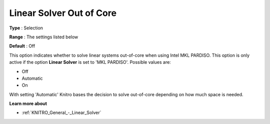 .. _KNITRO_General_-_Linear_Solver_Out_of_Core:


Linear Solver Out of Core
=========================



**Type** :	Selection	

**Range** :	The settings listed below	

**Default** :	Off	



This option indicates whether to solve linear systems out-of-core when using Intel MKL PARDISO. This option is only active if the option **Linear Solver**  is set to 'MKL PARDISO'. Possible values are:



*	Off
*	Automatic
*	On




With setting 'Automatic' Knitro bases the decision to solve out-of-core depending on how much space is needed.





**Learn more about** 

*	:ref:`KNITRO_General_-_Linear_Solver` 
